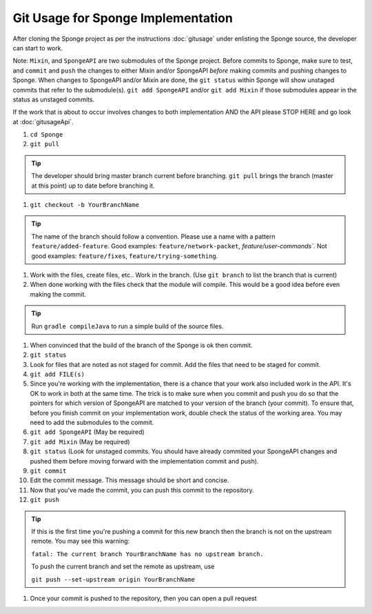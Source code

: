 ================================
Git Usage for Sponge Implementation
================================

After cloning the Sponge project as per the instructions :doc:`gitusage` under enlisting the Sponge source,
the developer can start to work.

Note:  ``Mixin``, and ``SpongeAPI`` are two submodules of the Sponge project.  Before commits to Sponge, make sure
to test, and ``commit`` and ``push`` the changes to either Mixin and/or SpongeAPI *before* making commits and pushing
changes to Sponge.   When changes to SpongeAPI and/or Mixin are done, the ``git status`` within Sponge will show
unstaged commits that refer to the submodule(s).  ``git add SpongeAPI`` and/or ``git add Mixin`` if those submodules
appear in the status as unstaged commits.

If the work that is about to occur involves changes to both implementation AND the API please STOP HERE and go look
at :doc:`gitusageApi`. 


1. ``cd Sponge``

#. ``git pull``

.. tip::
    The developer should bring master branch current before branching.  ``git pull`` brings the branch (master at this point) up to date before branching it.

#. ``git checkout -b YourBranchName``

.. tip::
    The name of the branch should follow a convention.  Please use a name with a pattern ``feature/added-feature``.  Good examples:  ``feature/network-packet``, `feature/user-commands``.  Not good examples:  ``feature/fixes``, ``feature/trying-something``.  

#.  Work with the files, create files, etc..  Work in the branch. (Use ``git branch`` to list the branch that is current)

#.  When done working with the files check that the
    module will compile.  This would be a good idea before even making
    the commit.

.. tip::
    Run ``gradle compileJava`` to run a simple build of the source files.

#.  When convinced that the build of the branch of the Sponge is
    ok then commit. 

#.  ``git status``

#.  Look for files that are noted as not staged for commit.   Add the
    files that need to be staged for commit.

#.  ``git add FILE(s)``

#.  Since you're working with the implementation, there is a chance that
    your work also included work in the API.  It's OK to work in both
    at the same time.  The trick is to make sure when you commit and push
    you do so that the pointers for which version of SpongeAPI are matched
    to your version of the branch (your commit).  To ensure that, before
    you finish commit on your implementation work, double check the status
    of the working area.  You may need to add the submodules to the commit.

#.  ``git add SpongeAPI``    (May be required)
#.  ``git add Mixin``        (May be required)
#.  ``git status``           (Look for unstaged commits.  You should have already commited your SpongeAPI changes and pushed them before moving forward with the implementation commit and push).

#.  ``git commit``

#.  Edit the commit message.  This message should be short and concise.

#.  Now that you've made the commit, you can push this commit to the 
    repository.

#.  ``git push``

.. tip::
    If this is the first time you're pushing a commit for this new branch then the branch is not on the upstream remote.  You may see this warning:

    ``fatal: The current branch YourBranchName has no upstream branch.``
    
    To push the current branch and set the remote as upstream, use

    ``git push --set-upstream origin YourBranchName``

#.  Once your commit is pushed to the repository, then you can open
    a pull request

